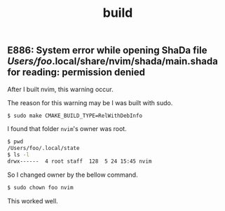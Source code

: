 #+title: build

#+TAGS: vim chown

** E886: System error while opening ShaDa file /Users/foo/.local/share/nvim/shada/main.shada for reading: permission denied

After I built nvim, this warning occur.

The reason for this warning may be I was built with sudo.

#+begin_src sh
$ sudo make CMAKE_BUILD_TYPE=RelWithDebInfo
#+end_src

I found that folder ~nvim~'s owner was root.

#+begin_src sh
$ pwd
/Users/foo/.local/state
$ ls -l
drwx------  4 root staff  128  5 24 15:45 nvim
#+end_src

So I changed owner by the bellow command.

#+begin_src sh
$ sudo chown foo nvim
#+end_src

This worked well.
